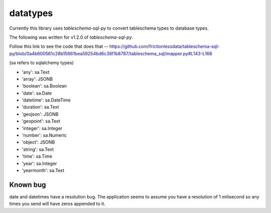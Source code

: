 datatypes
=========

Currently this library uses `tableschema-sql-py` to convert tableschema types to database types.

The following was written for v1.2.0 of `tableschema-sql-py`.

Follow this link to see the code that does that -- https://github.com/frictionlessdata/tableschema-sql-py/blob/0a4b600561c28b15661bea59254bd6c38f1b8787/tableschema_sql/mapper.py#L143-L168

(sa refers to sqlalchemy types)

- 'any': sa.Text
- 'array': JSONB
- 'boolean': sa.Boolean
- 'date': sa.Date
- 'datetime': sa.DateTime
- 'duration': sa.Text
- 'geojson': JSONB
- 'geopoint': sa.Text
- 'integer': sa.Integer
- 'number': sa.Numeric
- 'object': JSONB
- 'string': sa.Text
- 'time': sa.Time
- 'year': sa.Integer
- 'yearmonth': sa.Text


Known bug
---------
date and datetimes have a resolution bug. The application seems to assume you have a resolution of 1 milisecond so any times you send will have zeros appended to it.
